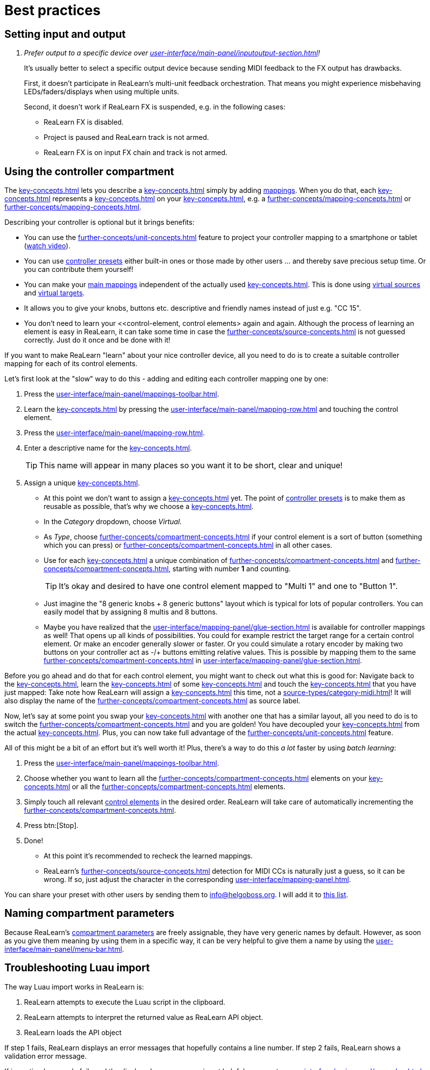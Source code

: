 [appendix]
= Best practices

[[best-practices-input-output,Best practices for setting input and output]]
== Setting input and output

[qanda]
Prefer output to a specific device over xref:user-interface/main-panel/inputoutput-section.adoc#fx-output[]!::
It's usually better to select a specific output device because sending MIDI feedback to the FX output has drawbacks.
+
First, it doesn't participate in ReaLearn's multi-unit feedback orchestration.
That means you might experience misbehaving LEDs/faders/displays when using multiple units.
+
Second, it doesn't work if ReaLearn FX is suspended, e.g. in the following cases:

* ReaLearn FX is disabled.
* Project is paused and ReaLearn track is not armed.
* ReaLearn FX is on input FX chain and track is not armed.

[[using-the-controller-compartment]]
== Using the controller compartment

The xref:key-concepts.adoc#controller-compartment[] lets you describe a xref:key-concepts.adoc#controller[] simply by adding xref:key-concepts.adoc#mapping[mappings].
When you do that, each xref:key-concepts.adoc#controller-mapping[] represents a xref:key-concepts.adoc#control-element[] on your xref:key-concepts.adoc#controller[], e.g. a xref:further-concepts/mapping-concepts.adoc#momentary-button[] or xref:further-concepts/mapping-concepts.adoc#fader[].

Describing your controller is optional but it brings benefits:

* You can use the xref:further-concepts/unit-concepts.adoc#projection[] feature to project your controller mapping to a smartphone or tablet (link:https://www.youtube.com/watch?v=omuYBznEShk&feature=youtu.be[watch video]).
* You can use xref:further-concepts/compartment-concepts.adoc#controller-preset[controller presets] either built-in ones or those made by other users ... and thereby save precious setup time.
Or you can contribute them yourself!
* You can make your xref:key-concepts.adoc#main-mapping[main mappings] independent of the actually used xref:key-concepts.adoc#controller[].
This is done using xref:key-concepts.adoc#virtual-source[virtual sources] and xref:key-concepts.adoc#virtual-target[virtual targets].
* It allows you to give your knobs, buttons etc. descriptive and friendly names instead of just e.g. "CC 15".
* You don't need to learn your <<control-element, control elements> again and again.
Although the process of learning an element is easy in ReaLearn, it can take some time in case the xref:further-concepts/source-concepts.adoc#midi-source-character[] is not guessed correctly.
Just do it once and be done with it!

If you want to make ReaLearn "learn" about your nice controller device, all you need to do is to create a suitable controller mapping for each of its control elements.

Let's first look at the "slow" way to do this - adding and editing each controller mapping one by one:

. Press the xref:user-interface/main-panel/mappings-toolbar.adoc#add-one-button[].
. Learn the xref:key-concepts.adoc#source[] by pressing the xref:user-interface/main-panel/mapping-row.adoc#row-learn-source-button[] and touching the control element.
. Press the xref:user-interface/main-panel/mapping-row.adoc#row-edit-button[].
. Enter a descriptive name for the xref:key-concepts.adoc#control-element[].
+
TIP: This name will appear in many places so you want it to be short, clear and unique!
. Assign a unique xref:key-concepts.adoc#virtual-target[].
** At this point we don't want to assign a xref:key-concepts.adoc#real-target[] yet.
The point of xref:further-concepts/compartment-concepts.adoc#controller-preset[controller presets] is to make them as reusable as possible, that's why we choose a xref:key-concepts.adoc#virtual-target[].
** In the _Category_ dropdown, choose _Virtual_.
** As _Type_, choose xref:further-concepts/compartment-concepts.adoc#virtual-control-element-type-button[] if your control element is a sort of button (something which you can press) or xref:further-concepts/compartment-concepts.adoc#virtual-control-element-type-multi[] in all other cases.
** Use for each xref:key-concepts.adoc#control-element[] a unique combination of xref:further-concepts/compartment-concepts.adoc#virtual-control-element-type[] and xref:further-concepts/compartment-concepts.adoc#virtual-control-element-id[], starting with number *1* and counting.
+
TIP: It's okay and desired to have one control element mapped to "Multi 1" and one to "Button 1".
** Just imagine the "8 generic knobs + 8 generic buttons" layout which is typical for lots of popular controllers.
You can easily model that by assigning 8 multis and 8 buttons.
** Maybe you have realized that the xref:user-interface/mapping-panel/glue-section.adoc#glue-section[] is available for controller mappings as well!
That opens up all kinds of possibilities.
You could for example restrict the target range for a certain control element.
Or make an encoder generally slower or faster.
Or you could simulate a rotary encoder by making two buttons on your controller act as -/+ buttons emitting relative values.
This is possible by mapping them to the same xref:further-concepts/compartment-concepts.adoc#virtual-control-element[] in xref:user-interface/mapping-panel/glue-section.adoc#incremental-button[].

Before you go ahead and do that for each control element, you might want to check out what this is good for: Navigate back to the xref:key-concepts.adoc#main-compartment[], learn the xref:key-concepts.adoc#source[] of some xref:key-concepts.adoc#main-mapping[] and touch the xref:key-concepts.adoc#control-element[] that you have just mapped: Take note how ReaLearn will assign a xref:key-concepts.adoc#virtual-source[] this time, not a xref:source-types/category-midi.adoc#midi-source[]!
It will also display the name of the xref:further-concepts/compartment-concepts.adoc#virtual-control-element[] as source label.

Now, let's say at some point you swap your xref:key-concepts.adoc#controller[] with another one that has a similar layout, all you need to do is to switch the xref:further-concepts/compartment-concepts.adoc#controller-preset[] and you are golden!
You have decoupled your xref:key-concepts.adoc#main-mapping[] from the actual xref:key-concepts.adoc#controller[].
Plus, you can now take full advantage of the xref:further-concepts/unit-concepts.adoc#projection[] feature.

All of this might be a bit of an effort but it's well worth it!
Plus, there's a way to do this _a lot_ faster by using _batch learning_:

. Press the xref:user-interface/main-panel/mappings-toolbar.adoc#learn-many-button[].
. Choose whether you want to learn all the xref:further-concepts/compartment-concepts.adoc#virtual-control-element-type-multi[] elements on your xref:key-concepts.adoc#controller[] or all the xref:further-concepts/compartment-concepts.adoc#virtual-control-element-type-button[] elements.
. Simply touch all relevant xref:key-concepts.adoc#control-element[control elements] in the desired order.
ReaLearn will take care of automatically incrementing the xref:further-concepts/compartment-concepts.adoc#virtual-control-element-id[].
. Press btn:[Stop].
. Done!
** At this point it's recommended to recheck the learned mappings.
** ReaLearn's xref:further-concepts/source-concepts.adoc#midi-source-character[] detection for MIDI CCs is naturally just a guess, so it can be wrong.
If so, just adjust the character in the corresponding xref:user-interface/mapping-panel.adoc#mapping-panel[].

You can share your preset with other users by sending them to link:mailto:&#105;&#110;&#102;&#x6f;&#x40;&#104;&#101;&#108;&#103;&#x6f;&#98;&#111;&#115;&#x73;&#46;&#111;&#x72;&#103;[&#105;&#110;&#102;&#x6f;&#x40;&#104;&#101;&#108;&#103;&#x6f;&#98;&#111;&#115;&#x73;&#46;&#111;&#x72;&#103;].
I will add it to https://github.com/helgoboss/helgobox/tree/master/resources/controller-presets[this
list].

== Naming compartment parameters

Because ReaLearn's xref:further-concepts/compartment-concepts.adoc#compartment-parameter[compartment parameters] are freely assignable, they have very generic names by default.
However, as soon as you give them meaning by using them in a specific way, it can be very helpful to give them a name by using the xref:user-interface/main-panel/menu-bar.adoc#compartment-parameters-menu[].

== Troubleshooting Luau import

The way Luau import works in ReaLearn is:

. ReaLearn attempts to execute the Luau script in the clipboard.
. ReaLearn attempts to interpret the returned value as ReaLearn API object.
. ReaLearn loads the API object

If step 1 fails, ReaLearn displays an error messages that hopefully contains a line number.
If step 2 fails, ReaLearn shows a validation error message.

If importing Luau code fails and the displayed error message is not helpful, you can try xref:user-interface/main-panel/menu-bar.adoc#dry-run-lua-script[].
This action enables you to just execute step 1 and see the "expanded" result.
This can help to make sense of a possible validation error message in step 2.

[appendix]